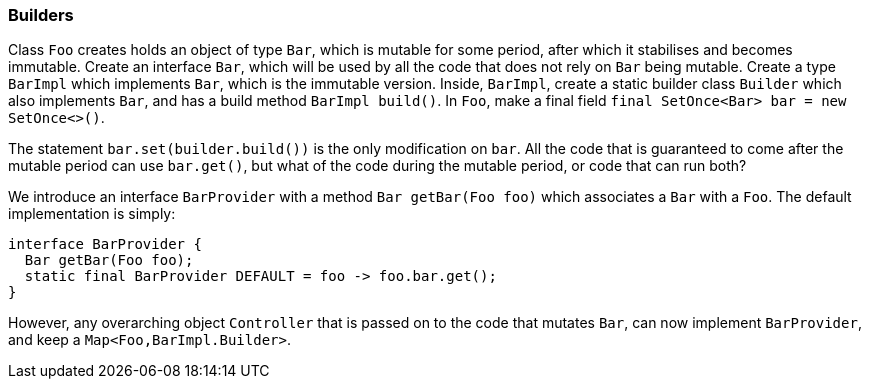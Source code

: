 
=== Builders

Class `Foo` creates holds an object of type `Bar`, which is mutable for some period, after which it stabilises and becomes immutable.
Create an interface `Bar`, which will be used by all the code that does not rely on `Bar` being mutable.
Create a type `BarImpl` which implements `Bar`, which is the immutable version.
Inside, `BarImpl`, create a static builder class `Builder` which also implements `Bar`, and has a build method `BarImpl build()`.
In `Foo`, make a final field `final SetOnce<Bar> bar = new SetOnce<>()`.

The statement `bar.set(builder.build())` is the only modification on `bar`.
All the code that is guaranteed to come after the mutable period can use `bar.get()`, but what of the code during the mutable period, or code that can run both?

We introduce an interface `BarProvider` with a method `Bar getBar(Foo foo)` which associates a `Bar` with a `Foo`.
The default implementation is simply:

[source,java]
----
interface BarProvider {
  Bar getBar(Foo foo);
  static final BarProvider DEFAULT = foo -> foo.bar.get();
}
----

However, any overarching object `Controller` that is passed on to the code that mutates `Bar`, can now implement `BarProvider`, and keep a `Map<Foo,BarImpl.Builder>`.

